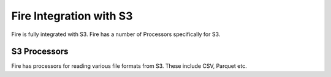 Fire Integration with S3
========================

Fire is fully integrated with S3. Fire has a number of Processors specifically for S3.

S3 Processors
-------------

Fire has processors for reading various file formats from S3. These include CSV, Parquet etc.

